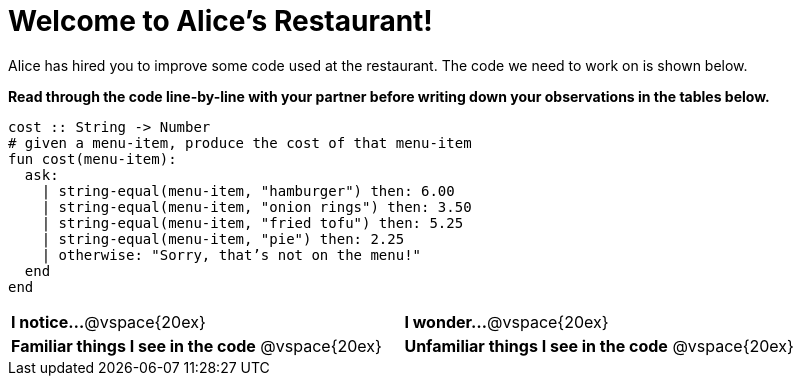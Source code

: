 = Welcome to Alice’s Restaurant!

Alice has hired you to improve some code used at the restaurant.
The code we need to work on is shown below.

*Read through the code line-by-line with your partner before writing down your
observations in the tables below.*

----
cost :: String -> Number
# given a menu-item, produce the cost of that menu-item
fun​ cost(menu-item):
  ask:
    | string-equal(menu-item, "hamburger") then:​ 6.00
    | string-equal(menu-item, "onion rings") then:​ 3.50
    | string-equal(menu-item, "fried tofu") then:​ 5.25
    | string-equal(menu-item, "pie") then: 2.25
    | otherwise: "Sorry, that’s not on the menu!"
  end
end
----

[cols="1a,1a"]
|===
| *I notice...*
@vspace{20ex}

| *I wonder...*
@vspace{20ex}

| *Familiar things I see in the code*
@vspace{20ex}

| *Unfamiliar things I see in the code*
@vspace{20ex}

|===
